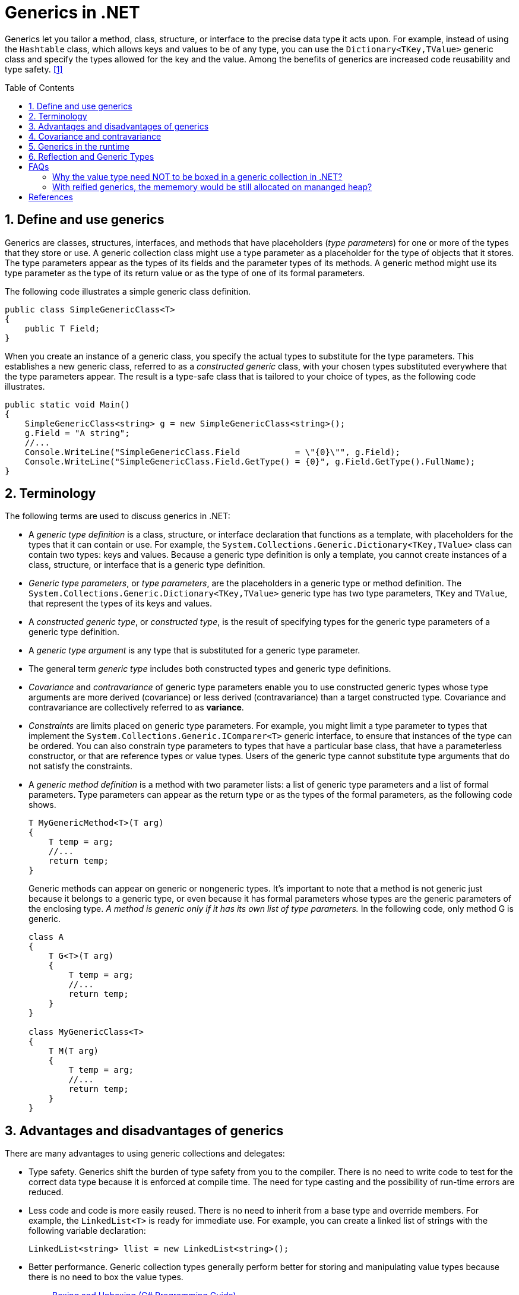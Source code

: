 = Generics in .NET
:page-layout: post
:page-categories: ['dotnet']
:page-tags: ['dotnet']
:page-date: 2023-12-26 14:28:58 +0800
:page-revdate: 2023-12-26 14:28:58 +0800
:toc: preamble
:toclevels: 4
:sectnums:
:sectnumlevels: 4

Generics let you tailor a method, class, structure, or interface to the precise data type it acts upon. For example, instead of using the `Hashtable` class, which allows keys and values to be of any type, you can use the `Dictionary<TKey,TValue>` generic class and specify the types allowed for the key and the value. Among the benefits of generics are increased code reusability and type safety. <<dotnet-standard-generics>>

== Define and use generics

Generics are classes, structures, interfaces, and methods that have placeholders (_type parameters_) for one or more of the types that they store or use. A generic collection class might use a type parameter as a placeholder for the type of objects that it stores. The type parameters appear as the types of its fields and the parameter types of its methods. A generic method might use its type parameter as the type of its return value or as the type of one of its formal parameters.

The following code illustrates a simple generic class definition.

[source,cs]
----
public class SimpleGenericClass<T>
{
    public T Field;
}
----

When you create an instance of a generic class, you specify the actual types to substitute for the type parameters. This establishes a new generic class, referred to as a _constructed generic_ class, with your chosen types substituted everywhere that the type parameters appear. The result is a type-safe class that is tailored to your choice of types, as the following code illustrates.

[source,cs]
----
public static void Main()
{
    SimpleGenericClass<string> g = new SimpleGenericClass<string>();
    g.Field = "A string";
    //...
    Console.WriteLine("SimpleGenericClass.Field           = \"{0}\"", g.Field);
    Console.WriteLine("SimpleGenericClass.Field.GetType() = {0}", g.Field.GetType().FullName);
}
----

== Terminology

The following terms are used to discuss generics in .NET:

* A _generic type definition_ is a class, structure, or interface declaration that functions as a template, with placeholders for the types that it can contain or use. For example, the `System.Collections.Generic.Dictionary<TKey,TValue>` class can contain two types: keys and values. Because a generic type definition is only a template, you cannot create instances of a class, structure, or interface that is a generic type definition.

* _Generic type parameters_, or _type parameters_, are the placeholders in a generic type or method definition. The `System.Collections.Generic.Dictionary<TKey,TValue>` generic type has two type parameters, `TKey` and `TValue`, that represent the types of its keys and values.

* A _constructed generic type_, or _constructed type_, is the result of specifying types for the generic type parameters of a generic type definition.

* A _generic type argument_ is any type that is substituted for a generic type parameter.

* The general term _generic type_ includes both constructed types and generic type definitions.

* _Covariance_ and _contravariance_ of generic type parameters enable you to use constructed generic types whose type arguments are more derived (covariance) or less derived (contravariance) than a target constructed type. Covariance and contravariance are collectively referred to as *variance*.

* _Constraints_ are limits placed on generic type parameters. For example, you might limit a type parameter to types that implement the `System.Collections.Generic.IComparer<T>` generic interface, to ensure that instances of the type can be ordered. You can also constrain type parameters to types that have a particular base class, that have a parameterless constructor, or that are reference types or value types. Users of the generic type cannot substitute type arguments that do not satisfy the constraints.

* A _generic method definition_ is a method with two parameter lists: a list of generic type parameters and a list of formal parameters. Type parameters can appear as the return type or as the types of the formal parameters, as the following code shows.
+
[source,cs]
----
T MyGenericMethod<T>(T arg)
{
    T temp = arg;
    //...
    return temp;
}
----
+
Generic methods can appear on generic or nongeneric types. It's important to note that a method is not generic just because it belongs to a generic type, or even because it has formal parameters whose types are the generic parameters of the enclosing type. _A method is generic only if it has its own list of type parameters._ In the following code, only method G is generic.
+
[source,cs]
----
class A
{
    T G<T>(T arg)
    {
        T temp = arg;
        //...
        return temp;
    }
}

class MyGenericClass<T>
{
    T M(T arg)
    {
        T temp = arg;
        //...
        return temp;
    }
}
----

== Advantages and disadvantages of generics

There are many advantages to using generic collections and delegates:

* Type safety. Generics shift the burden of type safety from you to the compiler. There is no need to write code to test for the correct data type because it is enforced at compile time. The need for type casting and the possibility of run-time errors are reduced.

* Less code and code is more easily reused. There is no need to inherit from a base type and override members. For example, the `LinkedList<T>` is ready for immediate use. For example, you can create a linked list of strings with the following variable declaration:
+
[source,cs]
----
LinkedList<string> llist = new LinkedList<string>();
----

* Better performance. Generic collection types generally perform better for storing and manipulating value types because there is no need to box the value types.
+
> https://learn.microsoft.com/en-us/dotnet/csharp/programming-guide/types/boxing-and-unboxing[Boxing and Unboxing (C# Programming Guide)]
>
> Boxing is the process of converting a value type to the type object or to any interface type implemented by this value type. When the common language runtime (CLR) boxes a value type, it wraps the value inside a `System.Object` instance and stores it on the _managed heap_. Unboxing extracts the value type from the object. Boxing is implicit; unboxing is explicit. The concept of boxing and unboxing underlies the C# unified view of the type system in which a value of any type can be treated as an object.

* Generic delegates enable type-safe callbacks without the need to create multiple delegate classes. For example, the `Predicate<T>` generic delegate allows you to create a method that implements your own search criteria for a particular type and to use your method with methods of the `Array` type such as `Find`, `FindLast`, and `FindAll`.

* Generics streamline dynamically generated code. When you use generics with dynamically generated code you do not need to generate the type. This increases the number of scenarios in which you can use lightweight dynamic methods instead of generating entire assemblies.

The following are some limitations of generics:

* Generic types can be derived from most base classes, such as `MarshalByRefObject` (and constraints can be used to require that generic type parameters derive from base classes like `MarshalByRefObject`). However, .NET does not support context-bound generic types. A generic type can be derived from `ContextBoundObject`, but trying to create an instance of that type causes a `TypeLoadException`.

* Enumerations cannot have generic type parameters. An enumeration can be generic only incidentally (for example, because it is nested in a generic type that is defined using Visual Basic, C#, or C++).

* Lightweight dynamic methods cannot be generic.
+
In Visual Basic, C#, and C++, a nested type that is enclosed in a generic type cannot be instantiated unless types have been assigned to the type parameters of all enclosing types. Another way of saying this is that in reflection, a nested type that is defined using these languages includes the type parameters of all its enclosing types. This allows the type parameters of enclosing types to be used in the member definitions of a nested type.

== Covariance and contravariance

:wiki_covariance_and_contravariance_: https://en.wikipedia.org/wiki/Covariance_and_contravariance_(computer_science)

> Liskov's notion of a behavioural subtype defines a notion of substitutability for objects; that is, if S is a subtype of T, then objects of type T in a program may be replaced with objects of type S without altering any of the desirable properties of that program (e.g. correctness). <<liskov_substitution_principle>>
>
> _Liskov substitution principle_ imposes some standard requirements on signatures that have been adopted in newer object-oriented programming languages (usually at the level of classes rather than types):
> 
> * {wiki_covariance_and_contravariance_}[Contravariance] of method parameter types in the subtype.
> * {wiki_covariance_and_contravariance_}[Covariance] of method return types in the subtype.
> * New exceptions cannot be thrown by the methods in the subtype, except if they are subtypes of exceptions thrown by the methods of the supertype.

_Covariance_ and _contravariance_ are terms that refer to the ability to use a more derived type (more specific) or a less derived type (less specific) than originally specified. Generic type parameters support covariance and contravariance to provide greater flexibility in assigning and using generic types. <<dotnet-standard-generics-covariance-and-contravariance>>

When you're referring to a type system, _covariance_, _contravariance_, and _invariance_ have the following definitions. The examples assume a base class named `Base` and a derived class named `Derived`.

* Covariance
+
Enables you to use a more derived type than originally specified.
+
You can assign an instance of `IEnumerable<Derived>` to a variable of type `IEnumerable<Base>`.

* Contravariance
+
Enables you to use a more generic (less derived) type than originally specified.
+
You can assign an instance of `Action<Base>` to a variable of type `Action<Derived>`.

* Invariance
+
Means that you can use only the type originally specified. An invariant generic type parameter is neither covariant nor contravariant.
+
You cannot assign an instance of `List<Base>` to a variable of type `List<Derived>` or vice versa.

Covariant type parameters enable you to make assignments that look much like ordinary _Polymorphism_, as shown in the following code.

[source,cs]
----
IEnumerable<Derived> d = new List<Derived>();
IEnumerable<Base> b = d;
----

Contravariance, on the other hand, seems counterintuitive.

[source,cs]
----
Action<Base> b = (target) => { Console.WriteLine(target.GetType().Name); };
Action<Derived> d = b;
d(new Derived());
----

In general, a covariant type parameter can be used as the return type of a delegate, and contravariant type parameters can be used as parameter types. For an interface, covariant type parameters can be used as the return types of the interface's methods, and contravariant type parameters can be used as the parameter types of the interface's methods.

Covariance and contravariance are collectively referred to as _variance_. A generic type parameter that is not marked covariant or contravariant is referred to as _invariant_. A brief summary of facts about variance in the common language runtime:

* Variant type parameters are restricted to generic interface and generic delegate types.

* A generic interface or generic delegate type can have both covariant and contravariant type parameters.

* Variance applies only to reference types; if you specify a value type for a variant type parameter, that type parameter is invariant for the resulting constructed type.

* Variance does not apply to delegate combination. That is, given two delegates of types `Action<Derived>` and `Action<Base>` (`Action(Of Derived)` and `Action(Of Base)` in Visual Basic), you cannot combine the second delegate with the first although the result would be type safe. Variance allows the second delegate to be assigned to a variable of type `Action<Derived>`, but delegates can combine only if their types match exactly.

* Starting in https://devblogs.microsoft.com/dotnet/welcome-to-c-9-0/[C# 9], covariant return types are supported. An overriding method can declare a more derived return type the method it overrides, and an overriding, read-only property can declare a more derived type.
+
[source,cs]
----
abstract class Animal
{
    public abstract Food GetFood();
    ...
}
class Tiger : Animal
{
    public override Meat GetFood() => ...;
}
----

A covariant type parameter is marked with the `out` keyword (`Out` keyword in Visual Basic).

* You can use a covariant type parameter as the return value of a method that belongs to an interface, or as the return type of a delegate.
+
[NOTE]
====
If a method of an interface has a parameter that is a generic delegate type, a covariant type parameter of the interface type can be used to specify a contravariant type parameter of the delegate type.

[source,cs]
----
interface ICovariant<out R>
{
    void DoSomething(Action<R> callback);
}
----
====

* You cannot use a covariant type parameter as a generic type constraint for interface methods. <<creating-variant-generic-interfaces>>
+
[source,cs]
----
interface ICovariant<out R>
{
    // The following statement generates a compiler error
    // because you can use only contravariant or invariant types
    // in generic constraints.
    // void DoSomething<T>() where T : R;
}
----

A contravariant type parameter is marked with the `in` keyword (`In` keyword in Visual Basic).

* You can use a contravariant type parameter as the type of a parameter of a method that belongs to an interface, or as the type of a parameter of a delegate.

* You can use a contravariant type parameter as a generic type constraint for an interface method.
+
[source,cs]
----
interface IContravariant<in A>
{
    void SetSomething(A sampleArg);
    void DoSomething<T>() where T : A;
    // The following statement generates a compiler error.
    // A GetSomething();
}
----

An interface or delegate type can have both covariant and contravariant type parameters.

[source,cs]
----
public delegate TResult Func<in T, out TResult>(T arg)
----

TIP: _Only interface types and delegate types can have variant type parameters._

== Generics in the runtime

When a generic type or method is compiled into Microsoft intermediate language (MSIL), it contains metadata that identifies it as having type parameters. How the MSIL for a generic type is used differs based on whether the supplied type parameter is a value type or reference type. <<csharp-generics-in-the-run-time>>

When a generic type is first constructed with a value type as a parameter, the runtime creates a specialized generic type with the supplied parameter or parameters substituted in the appropriate locations in the MSIL. Specialized generic types are created one time for each unique value type that is used as a parameter.

However, suppose a different value type as its parameter is created at another point, the runtime generates another version of the generic type and substitutes the type arguments in the appropriate locations in MSIL. Conversions are no longer necessary because each specialized generic class natively contains the value type.

The first time a generic type is constructed with any reference type, the runtime creates a specialized generic type with object references substituted for the parameters in the MSIL. Then, every time that a constructed type is instantiated with a reference type as its parameter, regardless of what type it is, the runtime reuses the previously created specialized version of the generic type. This is possible because all references are the same size.

Because the number of reference types can vary wildly from program to program, the C# implementation of generics greatly reduces the amount of code by reducing to one the number of specialized classes created by the compiler for generic classes of reference types.

Moreover, when a generic C# class is instantiated by using a value type or reference type parameter, reflection can query it at run time and both its actual type and its type parameter can be ascertained.

[TIP]
====
The runtime creates specific versions of the generic type based on the actual types used to instantiate the generic type. For example, if you have a List<T> and you create a `List<int>` and a `List<double>`, the CLR will create two separate versions of the List class, one for each of those value types.

When you instantiate the generic type with a reference type, like `List<string>` or `List<object>`, the CLR reuses the same version of the List class that it has already created for reference types.

However, the .NET CLR maintains type safety by treating these as separate types at the type system level, even though the underlying implementation is the same.
====

== Reflection and Generic Types

From the point of view of reflection, the difference between a generic type and an ordinary type is that a generic type has associated with it a set of type parameters (if it is a generic type definition) or type arguments (if it is a constructed type). A generic method differs from an ordinary method in the same way. <<dotnet-codedom-reflection-and-generic-types>>

:system-type: https://learn.microsoft.com/en-us/dotnet/api/system.type
:system-reflection-methodinfo: https://learn.microsoft.com/en-us/dotnet/api/system.reflection.methodinfo

There are two keys to understanding how reflection handles generic types and methods:

* The type parameters of generic type definitions and generic method definitions are represented by instances of the {system-type}[Type] class.

* If an instance of {system-type}[Type] represents a generic type, then it includes an array of types that represent the type parameters (for generic type definitions) or the type arguments (for constructed types). The same is true of an instance of the {system-reflection-methodinfo}[MethodInfo] class that represents a generic method.

TIP: A generic type or method is closed if instantiable types have been substituted for all its type parameters, including all the type parameters of all enclosing types. You can only create an instance of a generic type if it is closed.

[source,cs]
----
WriteLine(typeof(Dictionary<,>));
WriteLine(typeof(MySet<>));
WriteLine(typeof(MySet<int>));
MySet<int> mySet = (MySet<int>)typeof(MySet<int>).GetConstructor([])!.Invoke(null);
mySet.AddRange([1, 2, 1, 1, 2, 1, 1, 2, 3, 4]);
mySet.Keys.ToList().ForEach(Console.WriteLine);

static void WriteLine(Type type)
{
    string message = string.Format("{0} {1,-31} {2}",
        $"IsGenericType: {type.IsGenericType}.",
        $"IsGenericTypeDefinition: {type.IsGenericTypeDefinition}.",
        $"Open or Closed: {(type.ContainsGenericParameters ? "Open" : "Closed")}.");
    Console.WriteLine(message);
}

class MySet<E> : Dictionary<E, bool> where E : notnull
{
    public void AddRange(params E[] items) => Array.ForEach(items, Add);

    public void Add(E e) { if (ContainsKey(e)) return; Add(e, true); }
}
// $ dotnet run
// IsGenericType: True.IsGenericTypeDefinition: True.Open or Closed: Open.
// IsGenericType: True.IsGenericTypeDefinition: True.Open or Closed: Open.
// IsGenericType: True.IsGenericTypeDefinition: False.Open or Closed: Closed.
// 1
// 2
// 3
// 4
----

[apendix]
== FAQs

=== Why the value type need NOT to be boxed in a generic collection in .NET?

[TIP]
====
+++>+++ Why the value type need NOT to be boxed in a generic collection in .NET?

+++*+++ In .NET, boxing is the process of converting a value type to a reference type, this involves creating a new object on the heap and copying the value into the new object. Unboxing is the reverse process, which can be costly in terms of performance.

When using a generic collection, like `List<T>`, there's no need to box the value types because generics are type-safe and can hold any type of data without converting them to an object.

Generics in .NET use a mechanism called 'reified generics', which means that the system knows the actual types a generic class was instantiated with, even at runtime. It uses this information to directly allocate and deallocate memory for the values in the collection, avoiding the need to box and unbox value types.

That's one of the key benefits of utilizing generics in .NET: they allow you to enforce type safety without incurring the performance cost of boxing and unboxing for value types.
====

=== With reified generics, the mememory would be still allocated on mananged heap?

[TIP]
====
+++>+++ With reified generics, the mememory would be still allocated on mananged heap?

+++*+++ Yes, the memory for any object, including those constructed using generic types, is still allocated on the managed heap in .NET. However, the point of difference lies in how these objects are managed.

With reference types, an object is created on the heap and a reference to this object is used to access it. Value types, on the other hand, hold their value directly. When value types are used in a generic collection, a consecutive block of memory is allocated on the heap for the collection to store the actual values directly rather than references to the values. This optimization contributes to both the performance speed and reduction of pressure on the garbage collector.

The mechanism 'reified generics' helps to keep the information about the specific type that a generic type was instantiated with, and this helps in efficient memory allocation and type safety at runtime.
====

[bibliography]
== References

* [[[dotnet-standard-generics,1]]] https://learn.microsoft.com/en-us/dotnet/standard/generics/
* [[[dotnet-standard-generics-covariance-and-contravariance,2]]] https://learn.microsoft.com/en-us/dotnet/standard/generics/covariance-and-contravariance
* [[[liskov_substitution_principle,3]]] https://en.wikipedia.org/wiki/Liskov_substitution_principle
* [[[creating-variant-generic-interfaces,4]]] https://learn.microsoft.com/en-us/dotnet/csharp/programming-guide/concepts/covariance-contravariance/creating-variant-generic-interfaces
* [[[csharp-generics-in-the-run-time,5]]] https://learn.microsoft.com/en-us/dotnet/csharp/programming-guide/generics/generics-in-the-run-time
* [[[dotnet-codedom-reflection-and-generic-types,6]]] https://learn.microsoft.com/en-us/dotnet/framework/reflection-and-codedom/reflection-and-generic-types
